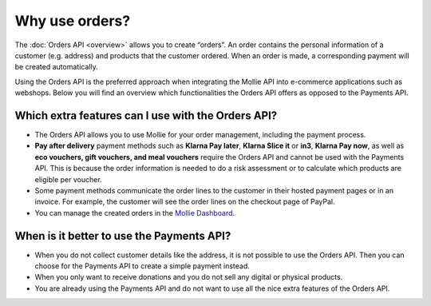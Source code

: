 Why use orders?
===============
The :doc:`Orders API <overview>` allows you to create “orders”. An order contains the personal information of a customer
(e.g. address) and products that the customer ordered. When an order is made, a corresponding payment will be created
automatically.

Using the Orders API is the preferred approach when integrating the Mollie API into e-commerce applications such as
webshops. Below you will find an overview which functionalities the Orders API offers as opposed to the Payments API.

Which extra features can I use with the Orders API?
---------------------------------------------------
* The Orders API allows you to use Mollie for your order management, including the payment process.

* **Pay after delivery** payment methods such as **Klarna Pay later**, **Klarna Slice it** or **in3**, **Klarna Pay now**, as
  well as **eco vouchers, gift vouchers, and meal vouchers** require the Orders API and cannot be used with the Payments
  API. This is because the order information is needed to do a risk assessment or to calculate which products are
  eligible per voucher.

* Some payment methods communicate the order lines to the customer in their hosted payment pages or in an invoice.
  For example, the customer will see the order lines on the checkout page of PayPal.

* You can manage the created orders in the `Mollie Dashboard <https://www.mollie.com/en/features/dashboard>`_.

When is it better to use the Payments API?
------------------------------------------
* When you do not collect customer details like the address, it is not possible to use the Orders API.
  Then you can choose for the Payments API to create a simple payment instead.

* When you only want to receive donations and you do not sell any digital or physical products.

* You are already using the Payments API and do not want to use all the nice extra features of the Orders API.
